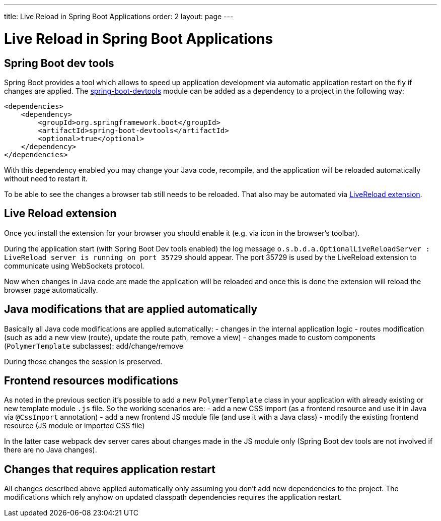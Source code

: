 ---
title: Live Reload in Spring Boot Applications
order: 2
layout: page
---

= Live Reload in Spring Boot Applications

== Spring Boot dev tools

Spring Boot provides a tool which allows to speed up application development via
automatic application restart on the fly if changes are applied.
The https://docs.spring.io/spring-boot/docs/current/reference/html/using-spring-boot.html#using-boot-devtools[spring-boot-devtools] module can be added as a dependency to a project in the following way:

[source,xml]
----
<dependencies>
    <dependency>
        <groupId>org.springframework.boot</groupId>
        <artifactId>spring-boot-devtools</artifactId>
        <optional>true</optional>
    </dependency>
</dependencies>
----

With this dependency enabled you may change your Java code, 
recompile, and the application will be reloaded automatically without need to restart it.

To be able to see the changes a browser tab still needs to be reloaded. That also
may be automated via https://github.com/twolfson/livereload-extensions[LiveReload extension].

== Live Reload extension

Once you install the extension for your browser you should enable it (e.g. via icon 
in the browser's toolbar).

During the application start (with Spring Boot Dev tools enabled) the log message
`o.s.b.d.a.OptionalLiveReloadServer       : LiveReload server is running on port 35729` should appear.
The port 35729 is used by the LiveReload extension to communicate using WebSockets protocol.

Now when changes in Java code are made the application will be reloaded and once
this is done the extension will reload the browser page automatically.

== Java modifications that are applied automatically

Basically all Java code modifications are applied automatically:
- changes in the internal application logic
- routes modification (such as add a new view (route), update the route path, remove a view)
- changes made to custom components (`PolymerTemplate` subclasses): add/change/remove

During those changes the session is preserved.

== Frontend resources modifications

As noted in the previous section it's possible to add a new `PolymerTemplate` class
in your application with already existing or new template module `.js` file.
So the working scenarios are:
- add a new CSS import (as a frontend resource and use it in Java via `@CssImport` annotation) 
- add a new frontend JS module file (and use it with a Java class)
- modify the existing frontend resource (JS module or imported CSS file) 

In the latter case webpack dev server cares about changes made in the JS module only
(Spring Boot dev tools are not involved if there are no Java changes). 

== Changes that requires application restart

All changes described above applied automatically only assuming you don't add
new dependencies to the project. The modifications which rely anyhow on updated
classpath dependencies requires the application restart.
